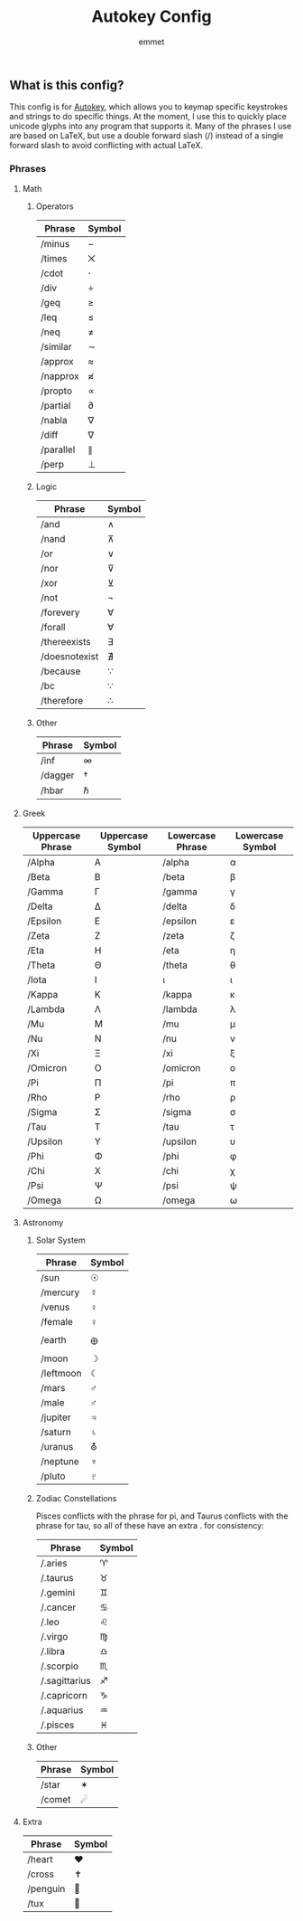 #+TITLE: Autokey Config
#+AUTHOR: emmet

** What is this config?
This config is for [[https://github.com/autokey/autokey][Autokey]], which allows you to keymap specific keystrokes and strings to do specific things. At the moment, I use this to quickly place unicode glyphs into any program that supports it. Many of the phrases I use are based on LaTeX, but use a double forward slash (/) instead of a single forward slash to avoid conflicting with actual LaTeX.
*** Phrases

**** Math
***** Operators
| Phrase    | Symbol |
|-----------+--------|
| /minus    | −      |
| /times    | ⨉      |
| /cdot     | ⋅      |
| /div      | ÷      |
| /geq      | ≥      |
| /leq      | ≤      |
| /neq      | ≠      |
| /similar  | ∼      |
| /approx   | ≈      |
| /napprox  | ≉      |
| /propto   | ∝      |
| /partial  | ∂      |
| /nabla    | ∇      |
| /diff     | ∇      |
| /parallel | ∥      |
| /perp     | ⊥      |
***** Logic
| Phrase        | Symbol |
|---------------+--------|
| /and          | ∧      |
| /nand         | ⊼      |
| /or           | ∨      |
| /nor          | ⊽      |
| /xor          | ⊻      |
| /not          | ¬      |
| /forevery     | ∀      |
| /forall       | ∀      |
| /thereexists  | ∃      |
| /doesnotexist | ∄      |
| /because      | ∵      |
| /bc           | ∵      |
| /therefore    | ∴      |
***** Other
| Phrase  | Symbol |
|---------+--------|
| /inf    | ∞      |
| /dagger | †      |
| /hbar   | ℏ      |

**** Greek
| Uppercase Phrase | Uppercase Symbol | Lowercase Phrase | Lowercase Symbol |
|------------------+------------------+------------------+------------------|
| /Alpha           | Α                | /alpha           | α                |
| /Beta            | Β                | /beta            | β                |
| /Gamma           | Γ                | /gamma           | γ                |
| /Delta           | Δ                | /delta           | δ                |
| /Epsilon         | Ε                | /epsilon         | ε                |
| /Zeta            | Ζ                | /zeta            | ζ                |
| /Eta             | Η                | /eta             | η                |
| /Theta           | Θ                | /theta           | θ                |
| /Iota            | Ι                | ι                | ι                |
| /Kappa           | Κ                | /kappa           | κ                |
| /Lambda          | Λ                | /lambda          | λ                |
| /Mu              | Μ                | /mu              | μ                |
| /Nu              | Ν                | /nu              | ν                |
| /Xi              | Ξ                | /xi              | ξ                |
| /Omicron         | Ο                | /omicron         | ο                |
| /Pi              | Π                | /pi              | π                |
| /Rho             | Ρ                | /rho             | ρ                |
| /Sigma           | Σ                | /sigma           | σ                |
| /Tau             | Τ                | /tau             | τ                |
| /Upsilon         | Υ                | /upsilon         | υ                |
| /Phi             | Φ                | /phi             | φ                |
| /Chi             | Χ                | /chi             | χ                |
| /Psi             | Ψ                | /psi             | ψ                |
| /Omega           | Ω                | /omega           | ω                |

**** Astronomy
***** Solar System
| Phrase    | Symbol |
|-----------+--------|
| /sun      | ☉      |
| /mercury  | ☿      |
| /venus    | ♀      |
| /female   | ♀      |
| /earth    | 🜨      |
| /moon     | ☽      |
| /leftmoon | ☾      |
| /mars     | ♂      |
| /male     | ♂      |
| /jupiter  | ♃      |
| /saturn   | ♄      |
| /uranus   | ⛢      |
| /neptune  | ♆      |
| /pluto    | ♇      |
***** Zodiac Constellations
Pisces conflicts with the phrase for pi, and Taurus conflicts with the phrase for tau, so all of these have an extra . for consistency:
| Phrase        | Symbol |
|---------------+--------|
| /.aries       | ♈    |
| /.taurus      | ♉    |
| /.gemini      | ♊    |
| /.cancer      | ♋    |
| /.leo         | ♌    |
| /.virgo       | ♍    |
| /.libra       | ♎    |
| /.scorpio     | ♏    |
| /.sagittarius | ♐    |
| /.capricorn   | ♑    |
| /.aquarius    | ♒    |
| /.pisces      | ♓    |
***** Other
| Phrase | Symbol |
|--------+--------|
| /star  | ✶      |
| /comet | ☄    |

**** Extra
| Phrase   | Symbol |
|----------+--------|
| /heart   | ♥    |
| /cross   | ✝    |
| /penguin | 🐧    |
| /tux     | 🐧    |
